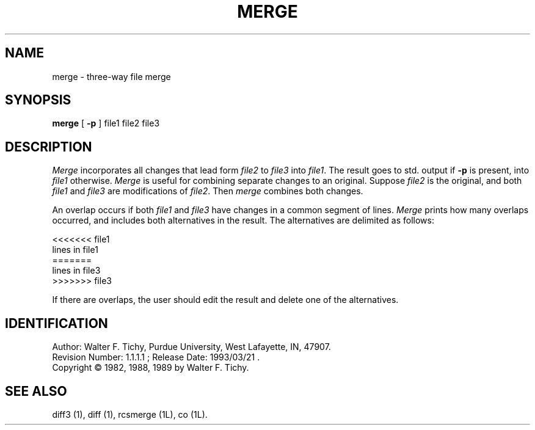 .TH MERGE 1L "" "Purdue University"
.SH NAME
merge \- three-way file merge
.SH SYNOPSIS
\fBmerge\fR [ \fB-p\fR ] file1 file2 file3
.SH DESCRIPTION
.I Merge
incorporates all changes that lead form \fIfile2\fR to \fIfile3\fR into 
\fIfile1\fR. The result goes to std. output if \fB-p\fR is present, into 
\fIfile1\fR otherwise. \fIMerge\fR is useful for combining separate changes 
to an original. Suppose \fIfile2\fR is the original, and both \fIfile1\fR 
and \fIfile3\fR are modifications of \fIfile2\fR. Then \fImerge\fR 
combines both changes. 
.PP
An overlap occurs if both \fIfile1\fR and \fIfile3\fR
have changes in a common segment of lines.
\fIMerge\fR prints how many overlaps occurred, and includes both alternatives
in the result. The alternatives are delimited as follows:
.sp
.nf
        <<<<<<< file1
        lines in file1
        =======
        lines in file3
        >>>>>>> file3
.fi
.sp
If there are overlaps, the user should edit the result and delete one of the
alternatives.
.SH IDENTIFICATION
.de VL
\\$2
..
Author: Walter F. Tichy,
Purdue University, West Lafayette, IN, 47907.
.sp 0
Revision Number:
.VL $Revision: 1.1.1.1 $
; Release Date:
.VL $Date: 1993/03/21 09:58:05 $
\&.
.sp 0
Copyright \(co 1982, 1988, 1989 by Walter F. Tichy.
.SH SEE ALSO
diff3 (1), diff (1), rcsmerge (1L), co (1L).
